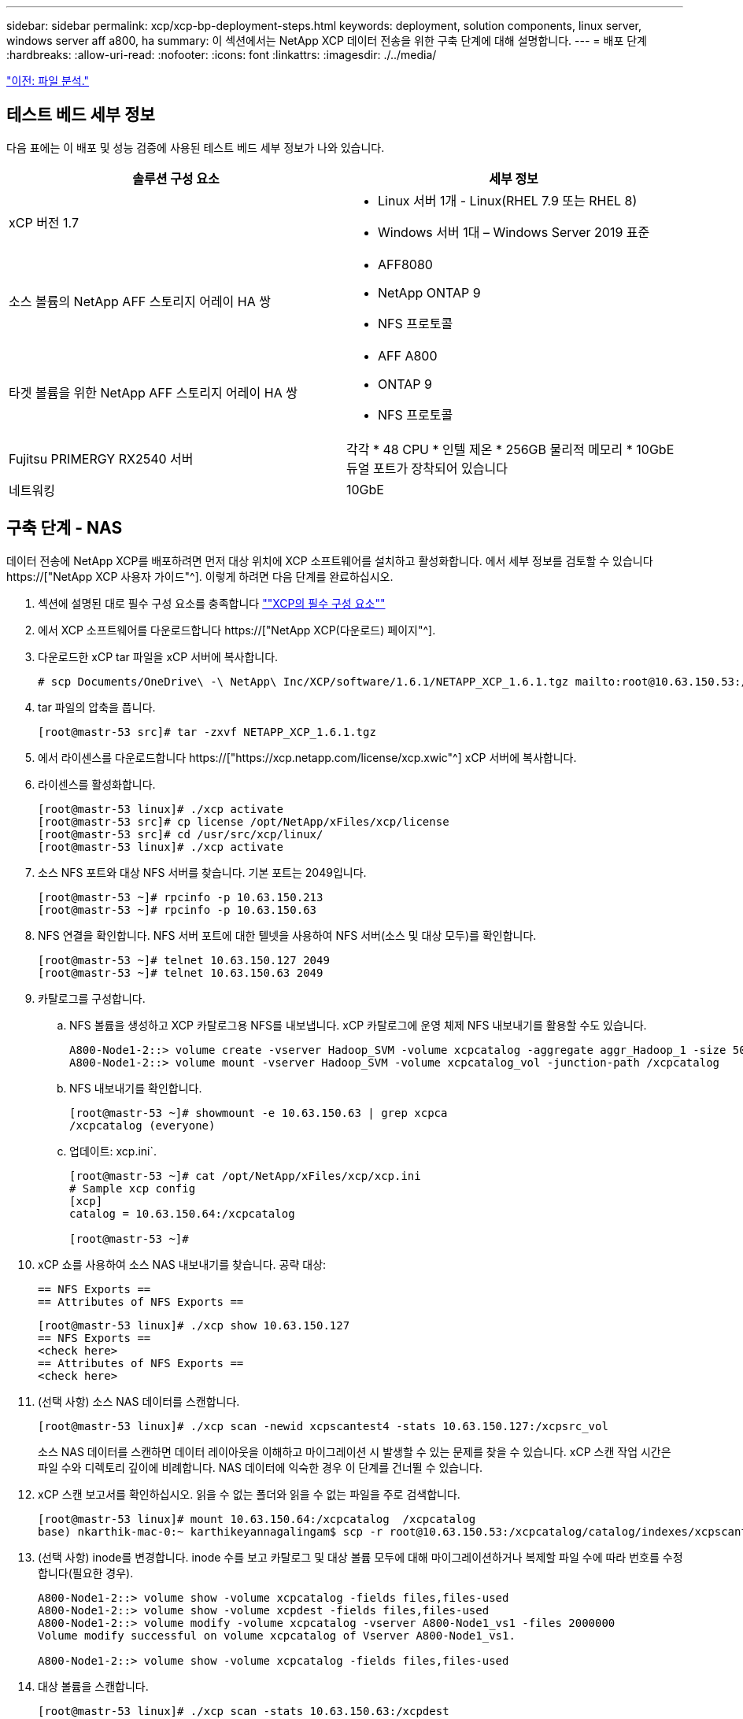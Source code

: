 ---
sidebar: sidebar 
permalink: xcp/xcp-bp-deployment-steps.html 
keywords: deployment, solution components, linux server, windows server aff a800, ha 
summary: 이 섹션에서는 NetApp XCP 데이터 전송을 위한 구축 단계에 대해 설명합니다. 
---
= 배포 단계
:hardbreaks:
:allow-uri-read: 
:nofooter: 
:icons: font
:linkattrs: 
:imagesdir: ./../media/


link:xcp-bp-file-analytics.html["이전: 파일 분석."]



== 테스트 베드 세부 정보

다음 표에는 이 배포 및 성능 검증에 사용된 테스트 베드 세부 정보가 나와 있습니다.

|===
| 솔루션 구성 요소 | 세부 정보 


| xCP 버전 1.7  a| 
* Linux 서버 1개 - Linux(RHEL 7.9 또는 RHEL 8)
* Windows 서버 1대 – Windows Server 2019 표준




| 소스 볼륨의 NetApp AFF 스토리지 어레이 HA 쌍  a| 
* AFF8080
* NetApp ONTAP 9
* NFS 프로토콜




| 타겟 볼륨을 위한 NetApp AFF 스토리지 어레이 HA 쌍  a| 
* AFF A800
* ONTAP 9
* NFS 프로토콜




| Fujitsu PRIMERGY RX2540 서버 | 각각 * 48 CPU * 인텔 제온 * 256GB 물리적 메모리 * 10GbE 듀얼 포트가 장착되어 있습니다 


| 네트워킹 | 10GbE 
|===


== 구축 단계 - NAS

데이터 전송에 NetApp XCP를 배포하려면 먼저 대상 위치에 XCP 소프트웨어를 설치하고 활성화합니다. 에서 세부 정보를 검토할 수 있습니다 https://["NetApp XCP 사용자 가이드"^]. 이렇게 하려면 다음 단계를 완료하십시오.

. 섹션에 설명된 대로 필수 구성 요소를 충족합니다 link:xcp-bp-netapp-xcp-overview.html#prerequisites-for-xcp[""XCP의 필수 구성 요소""]
. 에서 XCP 소프트웨어를 다운로드합니다 https://["NetApp XCP(다운로드) 페이지"^].
. 다운로드한 xCP tar 파일을 xCP 서버에 복사합니다.
+
....
# scp Documents/OneDrive\ -\ NetApp\ Inc/XCP/software/1.6.1/NETAPP_XCP_1.6.1.tgz mailto:root@10.63.150.53:/usr/src
....
. tar 파일의 압축을 풉니다.
+
....
[root@mastr-53 src]# tar -zxvf NETAPP_XCP_1.6.1.tgz
....
. 에서 라이센스를 다운로드합니다 https://["https://xcp.netapp.com/license/xcp.xwic"^] xCP 서버에 복사합니다.
. 라이센스를 활성화합니다.
+
....
[root@mastr-53 linux]# ./xcp activate
[root@mastr-53 src]# cp license /opt/NetApp/xFiles/xcp/license
[root@mastr-53 src]# cd /usr/src/xcp/linux/
[root@mastr-53 linux]# ./xcp activate
....
. 소스 NFS 포트와 대상 NFS 서버를 찾습니다. 기본 포트는 2049입니다.
+
....
[root@mastr-53 ~]# rpcinfo -p 10.63.150.213
[root@mastr-53 ~]# rpcinfo -p 10.63.150.63
....
. NFS 연결을 확인합니다. NFS 서버 포트에 대한 텔넷을 사용하여 NFS 서버(소스 및 대상 모두)를 확인합니다.
+
....
[root@mastr-53 ~]# telnet 10.63.150.127 2049
[root@mastr-53 ~]# telnet 10.63.150.63 2049
....
. 카탈로그를 구성합니다.
+
.. NFS 볼륨을 생성하고 XCP 카탈로그용 NFS를 내보냅니다. xCP 카탈로그에 운영 체제 NFS 내보내기를 활용할 수도 있습니다.
+
....
A800-Node1-2::> volume create -vserver Hadoop_SVM -volume xcpcatalog -aggregate aggr_Hadoop_1 -size 50GB -state online -junction-path /xcpcatalog -policy default -unix-permissions ---rwxr-xr-x -type RW -snapshot-policy default -foreground true
A800-Node1-2::> volume mount -vserver Hadoop_SVM -volume xcpcatalog_vol -junction-path /xcpcatalog
....
.. NFS 내보내기를 확인합니다.
+
....
[root@mastr-53 ~]# showmount -e 10.63.150.63 | grep xcpca
/xcpcatalog (everyone)
....
.. 업데이트: xcp.ini`.
+
....
[root@mastr-53 ~]# cat /opt/NetApp/xFiles/xcp/xcp.ini
# Sample xcp config
[xcp]
catalog = 10.63.150.64:/xcpcatalog

[root@mastr-53 ~]#
....


. xCP 쇼를 사용하여 소스 NAS 내보내기를 찾습니다. 공략 대상:
+
....
== NFS Exports ==
== Attributes of NFS Exports ==
....
+
....
[root@mastr-53 linux]# ./xcp show 10.63.150.127
== NFS Exports ==
<check here>
== Attributes of NFS Exports ==
<check here>
....
. (선택 사항) 소스 NAS 데이터를 스캔합니다.
+
....
[root@mastr-53 linux]# ./xcp scan -newid xcpscantest4 -stats 10.63.150.127:/xcpsrc_vol
....
+
소스 NAS 데이터를 스캔하면 데이터 레이아웃을 이해하고 마이그레이션 시 발생할 수 있는 문제를 찾을 수 있습니다. xCP 스캔 작업 시간은 파일 수와 디렉토리 깊이에 비례합니다. NAS 데이터에 익숙한 경우 이 단계를 건너뛸 수 있습니다.

. xCP 스캔 보고서를 확인하십시오. 읽을 수 없는 폴더와 읽을 수 없는 파일을 주로 검색합니다.
+
....
[root@mastr-53 linux]# mount 10.63.150.64:/xcpcatalog  /xcpcatalog
base) nkarthik-mac-0:~ karthikeyannagalingam$ scp -r root@10.63.150.53:/xcpcatalog/catalog/indexes/xcpscantest4 Documents/OneDrive\ -\ NetApp\ Inc/XCP/customers/reports/
....
. (선택 사항) inode를 변경합니다. inode 수를 보고 카탈로그 및 대상 볼륨 모두에 대해 마이그레이션하거나 복제할 파일 수에 따라 번호를 수정합니다(필요한 경우).
+
....
A800-Node1-2::> volume show -volume xcpcatalog -fields files,files-used
A800-Node1-2::> volume show -volume xcpdest -fields files,files-used
A800-Node1-2::> volume modify -volume xcpcatalog -vserver A800-Node1_vs1 -files 2000000
Volume modify successful on volume xcpcatalog of Vserver A800-Node1_vs1.

A800-Node1-2::> volume show -volume xcpcatalog -fields files,files-used
....
. 대상 볼륨을 스캔합니다.
+
....
[root@mastr-53 linux]# ./xcp scan -stats 10.63.150.63:/xcpdest
....
. 소스 및 대상 볼륨 공간을 확인합니다.
+
....
[root@mastr-53 ~]# df -h /xcpsrc_vol
[root@mastr-53 ~]# df -h /xcpdest/
....
. xCP COPY를 사용하여 소스에서 대상으로 데이터를 복사하고 요약을 확인합니다.
+
....
[root@mastr-53 linux]# ./xcp copy -newid create_Sep091599198212 10.63.150.127:/xcpsrc_vol 10.63.150.63:/xcpdest
<command inprogress results removed>
Xcp command : xcp copy -newid create_Sep091599198212 -parallel 23 10.63.150.127:/xcpsrc_vol 10.63.150.63:/xcpdest
Stats       : 9.07M scanned, 9.07M copied, 118 linked, 9.07M indexed, 173 giants
Speed       : 1.57 TiB in (412 MiB/s), 1.50 TiB out (392 MiB/s)
Total Time  : 1h6m.
STATUS      : PASSED
[root@mastr-53 linux]#
....
+

NOTE: 기본적으로 XCP는 데이터를 복사할 수 있는 7개의 병렬 프로세스를 생성합니다. 이 기능은 조정할 수 있습니다.

+

NOTE: 소스 볼륨은 읽기 전용을 사용하는 것이 좋습니다. 실시간으로 소스 볼륨은 활성 상태의 라이브 파일 시스템입니다. NetApp XCP는 애플리케이션에 의해 지속적으로 변경되는 라이브 소스를 지원하지 않으므로 'XCP 복사' 작업이 실패할 수 있습니다.

+
Linux의 경우 xCP Linux가 카탈로그 작성을 수행하기 때문에 xCP에 인덱스 ID가 필요합니다.

. (선택 사항) 타겟 NetApp 볼륨의 inode를 확인합니다.
+
....
A800-Node1-2::> volume show -volume xcpdest -fields files,files-used
vserver        volume  files    files-used
-------------- ------- -------- ----------
A800-Node1_vs1 xcpdest 21251126 15039685

A800-Node1-2::>
....
. xCP 동기화를 사용하여 증가분 업데이트를 수행합니다.
+
....
[root@mastr-53 linux]# ./xcp sync -id create_Sep091599198212
Xcp command : xcp sync -id create_Sep091599198212
Stats       : 9.07M reviewed, 9.07M checked at source, no changes, 9.07M reindexed
Speed       : 1.73 GiB in (8.40 MiB/s), 1.98 GiB out (9.59 MiB/s)
Total Time  : 3m31s.
STATUS      : PASSED
....
+
이 문서의 경우 실시간으로 시뮬레이션하기 위해 소스 데이터에 있는 100만 개의 파일 이름이 바뀐 다음 XCP 동기화를 사용하여 업데이트된 파일을 대상으로 복사했습니다. Windows의 경우 xCP는 소스 경로와 대상 경로를 모두 필요로 합니다.

. 데이터 전송을 확인합니다. 'xCP verify'를 사용하면 소스와 대상의 데이터가 동일한지 확인할 수 있습니다.
+
....
Xcp command : xcp verify 10.63.150.127:/xcpsrc_vol 10.63.150.63:/xcpdest
Stats       : 9.07M scanned, 9.07M indexed, 173 giants, 100% found (6.01M have data), 6.01M compared, 100% verified (data, attrs, mods)
Speed       : 3.13 TiB in (509 MiB/s), 11.1 GiB out (1.76 MiB/s)
Total Time  : 1h47m.
STATUS      : PASSED
....


xCP 문서는 'CAN', '카피', '동기화', 'fy' 작업에 대한 여러 가지 옵션(예)을 제공합니다. 자세한 내용은 를 참조하십시오 https://["NetApp XCP 사용자 가이드"^].


NOTE: Windows 고객은 ACL(액세스 제어 목록)을 사용하여 데이터를 복사해야 합니다. NetApp은 'xCP copy -acl -frodbackuser\<사용자 이름> -frodbackgroup\<사용자 이름 또는 groupname><source><destination>' 명령을 사용할 것을 권장합니다. 성능을 극대화하려면 ACL이 있는 SMB 데이터와 NFS와 SMB가 모두 액세스할 수 있는 데이터를 가진 소스 볼륨을 고려할 때 타겟은 NTFS 볼륨이어야 합니다. xCP(NFS 버전)를 사용하여 Linux 서버에서 데이터를 복사하고 Windows 서버에서 '-ACL' 및 '-NoData' 옵션을 사용하여 xCP(SMB 버전) 동기화를 실행하여 소스 데이터에서 타겟 SMB 데이터로 ACL을 복사합니다.

자세한 단계는 을 참조하십시오 https://["'감사 및 보안 로그 관리' 정책 구성"^].



== 구축 단계 - HDFS/MapRFS 데이터 마이그레이션

이 섹션에서는 HDFS/MapRFS에서 NFS로, 그 반대로 데이터를 마이그레이션하는 Hadoop Filesystem Data Transfer to NAS라는 새로운 XCP 기능에 대해 설명합니다.



=== 필수 구성 요소

MapRFS/HDFS 기능의 경우 루트가 아닌 사용자 환경에서 다음 절차를 수행해야 합니다. 일반적으로 비루트 사용자는 HDFS, MapR 또는 HDFS 및 MapRFS 파일 시스템을 변경할 수 있는 권한이 있는 사용자입니다.

. CLI에서 CLASSPATH, HADOOP_HOME, NHDFS_LIBJVM_PATH, LB_LIBRARY_PATH 및 NHDFS_LIBHDFS_PATH 변수를 설정하거나, 'xCP' 명령과 함께 사용자의 .bashrc 파일을 설정합니다.
+
** NHDFS_LIBHDFS_path는 libhdfs.so 파일을 가리킵니다. 이 파일은 HDFS API를 제공하여 Hadoop 배포의 일부로 HDFS/MapRFS 파일 및 파일 시스템을 상호 작용하고 조작합니다.
** NHDFS_LIBJVM_PATH는 libjvm.so 파일을 가리킵니다. JRE 위치에 있는 공유 Java 가상 머신 라이브러리입니다.
** CLASSPATH는 (Hadoop classpath –glob) 값을 사용하는 모든 jar 파일을 가리킵니다.
** ld_library_path는 Hadoop 기본 라이브러리 폴더 위치를 가리킵니다.
+
Cloudera 클러스터에 기반한 다음 샘플을 참조하십시오.

+
[listing]
----
export CLASSPATH=$(hadoop classpath --glob)
export LD_LIBRARY_PATH=/usr/java/jdk1.8.0_181-cloudera/jre/lib/amd64/server/
export HADOOP_HOME=/opt/cloudera/parcels/CDH-6.3.4-1.cdh6.3.4.p0.6751098/
#export HADOOP_HOME=/opt/cloudera/parcels/CDH/
export NHDFS_LIBJVM_PATH=/usr/java/jdk1.8.0_181-cloudera/jre/lib/amd64/server/libjvm.so
export NHDFS_LIBHDFS_PATH=$HADOOP_HOME/lib64/libhdfs.so
----
+
이번 릴리즈에서는 HDFS에서 NFS로 운영 및 데이터 마이그레이션을 수행하는 XCP 스캔, 복사 및 검증을 지원합니다. 데이터 레이크 클러스터 단일 작업자 노드 및 여러 작업자 노드에서 데이터를 전송할 수 있습니다. 1.8 릴리즈에서는 루트 및 비루트 사용자가 데이터 마이그레이션을 수행할 수 있습니다.







=== 구축 단계 - 루트 이외의 사용자가 HDFS/MaprFS 데이터를 NetApp NFS로 마이그레이션합니다

. 배포 단계의 1-9 단계에서 설명한 것과 동일한 단계를 따릅니다.
. 다음 예에서는 사용자가 데이터를 HDFS에서 NFS로 마이그레이션합니다.
+
.. HDFS에서 폴더 및 파일('Hadoop fs-copyFromLocal' 사용)을 생성합니다.
+
[listing]
----
[root@n138 ~]# su - tester -c 'hadoop fs -mkdir /tmp/testerfolder_src/util-linux-2.23.2/mohankarthikhdfs_src'
[root@n138 ~]# su - tester -c 'hadoop fs -ls -d  /tmp/testerfolder_src/util-linux-2.23.2/mohankarthikhdfs_src'
drwxr-xr-x   - tester supergroup          0 2021-11-16 16:52 /tmp/testerfolder_src/util-linux-2.23.2/mohankarthikhdfs_src
[root@n138 ~]# su - tester -c "echo 'testfile hdfs' > /tmp/a_hdfs.txt"
[root@n138 ~]# su - tester -c "echo 'testfile hdfs 2' > /tmp/b_hdfs.txt"
[root@n138 ~]# ls -ltrah /tmp/*_hdfs.txt
-rw-rw-r-- 1 tester tester 14 Nov 16 17:00 /tmp/a_hdfs.txt
-rw-rw-r-- 1 tester tester 16 Nov 16 17:00 /tmp/b_hdfs.txt
[root@n138 ~]# su - tester -c 'hadoop fs -copyFromLocal /tmp/*_hdfs.txt hdfs:///tmp/testerfolder_src/util-linux-2.23.2/mohankarthikhdfs_src'
[root@n138 ~]#
----
.. HDFS 폴더에서 권한을 확인합니다.
+
[listing]
----
[root@n138 ~]# su - tester -c 'hadoop fs -ls hdfs:///tmp/testerfolder_src/util-linux-2.23.2/mohankarthikhdfs_src'
Found 2 items
-rw-r--r--   3 tester supergroup         14 2021-11-16 17:01 hdfs:///tmp/testerfolder_src/util-linux-2.23.2/mohankarthikhdfs_src/a_hdfs.txt
-rw-r--r--   3 tester supergroup         16 2021-11-16 17:01 hdfs:///tmp/testerfolder_src/util-linux-2.23.2/mohankarthikhdfs_src/b_hdfs.txt
----
.. NFS에서 폴더를 생성하고 권한을 확인합니다.
+
[listing]
----
[root@n138 ~]# su - tester -c 'mkdir /xcpsrc_vol/mohankarthiknfs_dest'
[root@n138 ~]# su - tester -c 'ls -l /xcpsrc_vol/mohankarthiknfs_dest'
total 0
[root@n138 ~]# su - tester -c 'ls -d /xcpsrc_vol/mohankarthiknfs_dest'
/xcpsrc_vol/mohankarthiknfs_dest
[root@n138 ~]# su - tester -c 'ls -ld /xcpsrc_vol/mohankarthiknfs_dest'
drwxrwxr-x 2 tester tester 4096 Nov 16 14:32 /xcpsrc_vol/mohankarthiknfs_dest
[root@n138 ~]#
----
.. xCP를 사용하여 HDFS에서 NFS로 파일을 복사하고 권한을 확인합니다.
+
[listing]
----
[root@n138 ~]# su - tester -c '/usr/src/hdfs_nightly/xcp/linux/xcp copy -chown hdfs:///tmp/testerfolder_src/util-linux-2.23.2/mohankarthikhdfs_src/ 10.63.150.126:/xcpsrc_vol/mohankarthiknfs_dest'
XCP Nightly_dev; (c) 2021 NetApp, Inc.; Licensed to Karthikeyan Nagalingam [NetApp Inc] until Wed Feb  9 13:38:12 2022

xcp: WARNING: No index name has been specified, creating one with name: autoname_copy_2021-11-16_17.04.03.652673

Xcp command : xcp copy -chown hdfs:///tmp/testerfolder_src/util-linux-2.23.2/mohankarthikhdfs_src/ 10.63.150.126:/xcpsrc_vol/mohankarthiknfs_dest
Stats       : 3 scanned, 2 copied, 3 indexed
Speed       : 3.44 KiB in (650/s), 80.2 KiB out (14.8 KiB/s)
Total Time  : 5s.
STATUS      : PASSED
[root@n138 ~]# su - tester -c 'ls -l /xcpsrc_vol/mohankarthiknfs_dest'
total 0
-rw-r--r-- 1 tester supergroup 14 Nov 16 17:01 a_hdfs.txt
-rw-r--r-- 1 tester supergroup 16 Nov 16 17:01 b_hdfs.txt
[root@n138 ~]# su - tester -c 'ls -ld /xcpsrc_vol/mohankarthiknfs_dest'
drwxr-xr-x 2 tester supergroup 4096 Nov 16 17:01 /xcpsrc_vol/mohankarthiknfs_dest
[root@n138 ~]#
----




link:xcp-bp-sizing-guidelines-overview.html["다음: 사이징 지침"]
